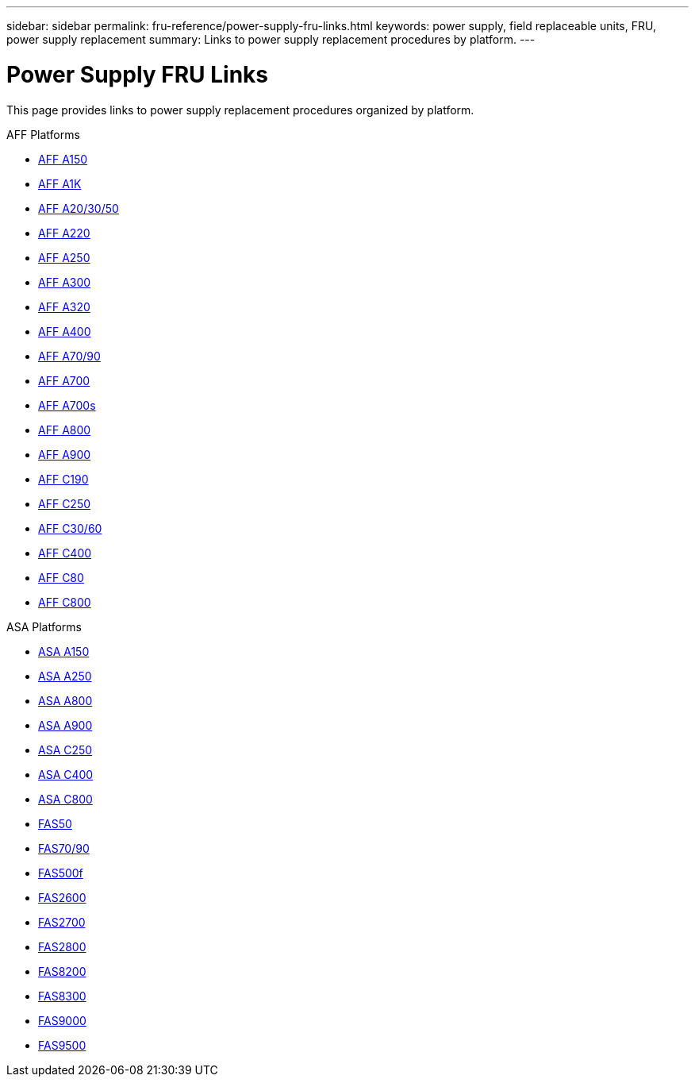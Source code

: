 ---
sidebar: sidebar
permalink: fru-reference/power-supply-fru-links.html
keywords: power supply, field replaceable units, FRU, power supply replacement
summary: Links to power supply replacement procedures by platform.
---

= Power Supply FRU Links

[.lead]
This page provides links to power supply replacement procedures organized by platform.

[role="tabbed-block"]
====
.AFF Platforms
--
* link:../a150/power-supply-replace.html[AFF A150^]
* link:../a1k/power-supply-replace.html[AFF A1K^]
* link:../a20-30-50/power-supply-replace.html[AFF A20/30/50^]
* link:../a220/power-supply-replace.html[AFF A220^]
* link:../a250/power-supply-replace.html[AFF A250^]
* link:../a300/power-supply-replace.html[AFF A300^]
* link:../a320/power-supply-replace.html[AFF A320^]
* link:../a400/power-supply-replace.html[AFF A400^]
* link:../a70-90/power-supply-replace.html[AFF A70/90^]
* link:../a700/power-supply-replace.html[AFF A700^]
* link:../a700s/power-supply-replace.html[AFF A700s^]
* link:../a800/power-supply-replace.html[AFF A800^]
* link:../a900/power-supply-replace.html[AFF A900^]
* link:../c190/power-supply-replace.html[AFF C190^]
* link:../c250/power-supply-replace.html[AFF C250^]
* link:../c30-60/power-supply-replace.html[AFF C30/60^]
* link:../c400/power-supply-replace.html[AFF C400^]
* link:../c80/power-supply-replace.html[AFF C80^]
* link:../c800/power-supply-replace.html[AFF C800^]
--

.ASA Platforms
* link:../asa150/power-supply-replace.html[ASA A150^]
* link:../asa250/power-supply-replace.html[ASA A250^]
* link:../asa800/power-supply-replace.html[ASA A800^]
* link:../asa900/power-supply-replace.html[ASA A900^]
* link:../asa-c250/power-supply-replace.html[ASA C250^]
* link:../asa-c400/power-supply-replace.html[ASA C400^]
* link:../asa-c800/power-supply-replace.html[ASA C800^]
--

.FAS Platforms
--
* link:../fas50/power-supply-replace.html[FAS50^]
* link:../fas-70-90/power-supply-replace.html[FAS70/90^]
* link:../fas500f/power-supply-replace.html[FAS500f^]
* link:../fas2600/power-supply-replace.html[FAS2600^]
* link:../fas2700/power-supply-replace.html[FAS2700^]
* link:../fas2800/power-supply-replace.html[FAS2800^]
* link:../fas8200/power-supply-replace.html[FAS8200^]
* link:../fas8300/power-supply-replace.html[FAS8300^]
* link:../fas9000/power-supply-replace.html[FAS9000^]
* link:../fas9500/power-supply-replace.html[FAS9500^]
--
====